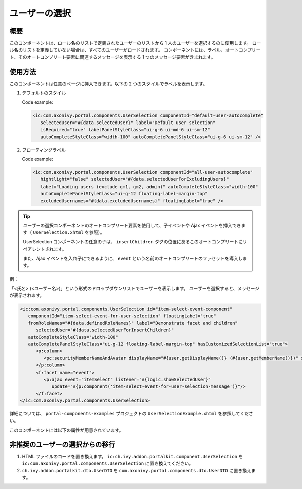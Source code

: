 .. _components-portal-components-user-selection-ja:

ユーザーの選択
********************************

概要
^^^^^^^^^^^^

このコンポーネントは、ロール名のリストで定義されたユーザーのリストから 1 人のユーザーを選択するのに使用します。
ロール名のリストを定義していない場合は、すべてのユーザーがロードされます。
コンポーネントには、ラベル、オートコンプリート、そのオートコンプリート要素に関連するメッセージを表示する 1 つのメッセージ要素が含まれます。

使用方法
^^^^^^^^^^^^^^^^^^^^^

このコンポーネントは任意のページに挿入できます。以下の 2 つのスタイルでラベルを表示します。

#. デフォルトのスタイル

   |user-selection|

   Code example:

   .. code-block:: html

      <ic:com.axonivy.portal.components.UserSelection componentId="default-user-autocomplete"
         selectedUser="#{data.selectedUser}" label="Default user selection"
         isRequired="true" labelPanelStyleClass="ui-g-6 ui-md-6 ui-sm-12"
         autoCompleteStyleClass="width-100" autoCompletePanelStyleClass="ui-g-6 ui-sm-12" />

#. フローティングラベル

   |user-selection-floating-label|

   Code example:

   .. code-block:: html

      <ic:com.axonivy.portal.components.UserSelection componentId="all-user-autocomplete"
         hightlight="false" selectedUser="#{data.selectedUserForExcludingUsers}"
         label="Loading users (exclude gm1, gm2, admin)" autoCompleteStyleClass="width-100"
         autoCompletePanelStyleClass="ui-g-12 floating-label-margin-top"
         excludedUsernames="#{data.excludedUsernames}" floatingLabel="true" />

.. tip::
   ユーザーの選択コンポーネントのオートコンプリート要素を使用して、子イベントや Ajax イベントを挿入できます（ ``UserSelection.xhtml`` を参照）。
   
   UserSelection コンポーネントの任意の子は、 ``insertChildren`` タグの位置にあるこのオートコンプリートにリペアレントされます。
   
   また、Ajax イベントを入れ子にできるように、 ``event`` という名前のオートコンプリートのファセットを導入します。
   

例：

「<氏名> (<ユーザー名>)」という形式のドロップダウンリストでユーザーを表示します。
ユーザーを選択すると、メッセージが表示されます。

|user-selection-with-children-and-ajax-event|

|user-selection-component-ajax-expand|

.. code-block:: html

   <ic:com.axonivy.portal.components.UserSelection id="item-select-event-component"
      componentId="item-select-event-for-user-selection" floatingLabel="true"
      fromRoleNames="#{data.definedRoleNames}" label="Demonstrate facet and children"
         selectedUser="#{data.selectedUserForInsertChildren}"
      autoCompleteStyleClass="width-100"
      autoCompletePanelStyleClass="ui-g-12 floating-label-margin-top" hasCustomizedSelectionList="true">
         <p:column>
            <pc:securityMemberNameAndAvatar displayName="#{user.getDisplayName()} (#{user.getMemberName()})" securityMember="#{user}" isStandAlone="false" />
         </p:column>
         <f:facet name="event">
            <p:ajax event="itemSelect" listener="#{logic.showSelectedUser}"
               update="#{p:component('item-select-event-for-user-selection-message')}"/>
         </f:facet>
   </ic:com.axonivy.portal.components.UserSelection>

詳細については、 ``portal-components-examples`` プロジェクトの ``UserSelectionExample.xhtml`` を参照してください。

このコンポーネントには以下の属性が用意されています。

.. csv-table::
  :file: ../documents/user_selection_component_attributes.csv
  :header-rows: 1
  :class: longtable
  :widths: 1 1 1 3

.. _components-portal-components-migrate-from-old-user-selection-ja:

非推奨のユーザーの選択からの移行
^^^^^^^^^^^^^^^^^^^^^^^^^^^^^^^^^^^^^^^^^^^^^^^^^^^^^^

#. HTML ファイルのコードを置き換えます。 ``ic:ch.ivy.addon.portalkit.component.UserSelection`` を ``ic:com.axonivy.portal.components.UserSelection`` に置き換えてください。

#. ``ch.ivy.addon.portalkit.dto.UserDTO`` を ``com.axonivy.portal.components.dto.UserDTO`` に置き換えます。

   .. note::データベースに ``ch.ivy.addon.portalkit.dto.UserDTO`` クラスを格納した場合は、データベースを手動で更新する必要があります。

.. |user-selection| image:: ../../screenshots/components/user-selection-component.png
.. |user-selection-floating-label| image:: ../../screenshots/components/user-selection-component-floating-label.png
.. |user-selection-with-children-and-ajax-event| image:: ../../screenshots/components/user-selection-component-ajax-event-selected-message.png
.. |user-selection-component-ajax-expand| image:: ../../screenshots/components/user-selection-component-ajax-expand.png
